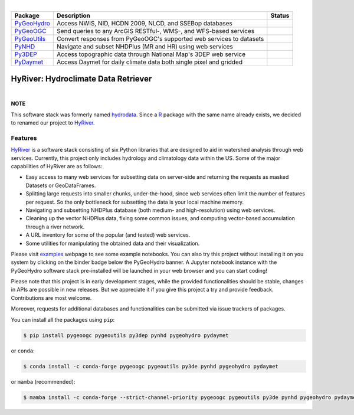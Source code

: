 .. image:: https://raw.githubusercontent.com/cheginit/HyRiver-examples/main/notebooks/_static/hyriver_logo_text.png
    :target: https://github.com/cheginit/HyRiver-examples

|

.. |pygeohydro| image:: https://github.com/cheginit/pygeohydro/actions/workflows/test.yml/badge.svg
    :target: https://github.com/cheginit/pygeohydro/actions/workflows/test.yml
    :alt: Github Actions

.. |pygeoogc| image:: https://github.com/cheginit/pygeoogc/actions/workflows/test.yml/badge.svg
    :target: https://github.com/cheginit/pygeoogc/actions?query=workflow%3Apytest
    :alt: Github Actions

.. |pygeoutils| image:: https://github.com/cheginit/pygeoutils/actions/workflows/test.yml/badge.svg
    :target: https://github.com/cheginit/pygeoutils/actions?query=workflow%3Apytest
    :alt: Github Actions

.. |pynhd| image:: https://github.com/cheginit/pynhd/actions/workflows/test.yml/badge.svg
    :target: https://github.com/cheginit/pynhd/actions?query=workflow%3Apytest
    :alt: Github Actions

.. |py3dep| image:: https://github.com/cheginit/py3dep/actions/workflows/test.yml/badge.svg
    :target: https://github.com/cheginit/py3dep/actions?query=workflow%3Apytest
    :alt: Github Actions

.. |pydaymet| image:: https://github.com/cheginit/pydaymet/actions/workflows/test.yml/badge.svg
    :target: https://github.com/cheginit/pydaymet/actions?query=workflow%3Apytest
    :alt: Github Actions

=========== ==================================================================== ============
Package     Description                                                          Status
=========== ==================================================================== ============
PyGeoHydro_ Access NWIS, NID, HCDN 2009, NLCD, and SSEBop databases              |pygeohydro|
PyGeoOGC_   Send queries to any ArcGIS RESTful-, WMS-, and WFS-based services    |pygeoogc|
PyGeoUtils_ Convert responses from PyGeoOGC's supported web services to datasets |pygeoutils|
PyNHD_      Navigate and subset NHDPlus (MR and HR) using web services           |pynhd|
Py3DEP_     Access topographic data through National Map's 3DEP web service      |py3dep|
PyDaymet_   Access Daymet for daily climate data both single pixel and gridded   |pydaymet|
=========== ==================================================================== ============

.. _PyGeoHydro: https://github.com/cheginit/pygeohydro
.. _PyGeoOGC: https://github.com/cheginit/pygeoogc
.. _PyGeoUtils: https://github.com/cheginit/pygeoutils
.. _PyNHD: https://github.com/cheginit/pynhd
.. _Py3DEP: https://github.com/cheginit/py3dep
.. _PyDaymet: https://github.com/cheginit/pydaymet


HyRiver: Hydroclimate Data Retriever
=====================================

.. image:: https://pepy.tech/badge/hydrodata
    :target: https://pepy.tech/project/hydrodata
    :alt: Downloads

.. image:: https://mybinder.org/badge_logo.svg
    :target: https://mybinder.org/v2/gh/cheginit/HyRiver-exampls/main?urlpath=lab/tree/notebooks
    :alt: Binder

.. image:: https://readthedocs.org/projects/HyRiver/badge/?version=latest
    :target: https://hyriver.readthedocs.io/en/latest/?badge=latest
    :alt: ReadTheDocs

.. image:: https://zenodo.org/badge/237573928.svg
    :target: https://zenodo.org/badge/latestdoi/237573928
    :alt: Zenodo

|

**NOTE**

This software stack was formerly named `hydrodata <https://pypi.org/project/hydrodata>`__.
Since a `R <https://github.com/mikejohnson51/HydroData>`__ package with the same name
already exists, we decided to renamed our project to
`HyRiver <https://pypi.org/project/HyRiver>`__.

Features
--------

`HyRiver <https://hyriver.readthedocs.io>`__ is a software stack consisting of six
Python libraries that are designed to aid in watershed analysis through web services.
Currently, this project only includes hydrology and climatology data
within the US. Some of the major capabilities of HyRiver are as follows:

* Easy access to many web services for subsetting data on server-side and returning the requests
  as masked Datasets or GeoDataFrames.
* Splitting large requests into smaller chunks, under-the-hood, since web services often limit
  the number of features per request. So the only bottleneck for subsetting the data
  is your local machine memory.
* Navigating and subsetting NHDPlus database (both medium- and high-resolution) using web services.
* Cleaning up the vector NHDPlus data, fixing some common issues, and computing vector-based
  accumulation through a river network.
* A URL inventory for some of the popular (and tested) web services.
* Some utilities for manipulating the obtained data and their visualization.

Please visit `examples <https://pygeohydro.readthedocs.io/en/main/examples.html>`__
webpage to see some example notebooks. You can also try this project without installing
it on you system by clicking on the binder badge below the PyGeoHydro banner. A Jupyter notebook
instance with the PyGeoHydro software stack pre-installed will be launched in your web browser
and you can start coding!

Please note that this project is in early development stages, while the provided
functionalities should be stable, changes in APIs are possible in new releases. But we
appreciate it if you give this project a try and provide feedback. Contributions are most welcome.

Moreover, requests for additional databases and functionalities can be submitted via issue trackers
of packages.

.. image:: https://raw.githubusercontent.com/cheginit/HyRiver-examples/main/notebooks/_static/flow_accumulation.png
    :target: https://github.com/cheginit/HyRiver-examples


 Installation
 ------------

You can install all the packages using ``pip``:

.. code-block:: console

    $ pip install pygeoogc pygeoutils py3dep pynhd pygeohydro pydaymet

or ``conda``:

.. code-block:: console

    $ conda install -c conda-forge pygeoogc pygeoutils py3de pynhd pygeohydro pydaymet

or ``mamba`` (recommended):

.. code-block:: console

    $ mamba install -c conda-forge --strict-channel-priority pygeoogc pygeoutils py3de pynhd pygeohydro pydaymet

